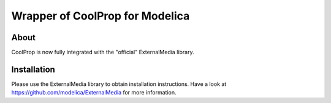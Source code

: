 Wrapper of CoolProp for Modelica
================================

About
-----
CoolProp is now fully integrated with the "official" ExternalMedia library.

Installation
------------
Please use the ExternalMedia library to obtain installation instructions. 
Have a look at https://github.com/modelica/ExternalMedia for more information.